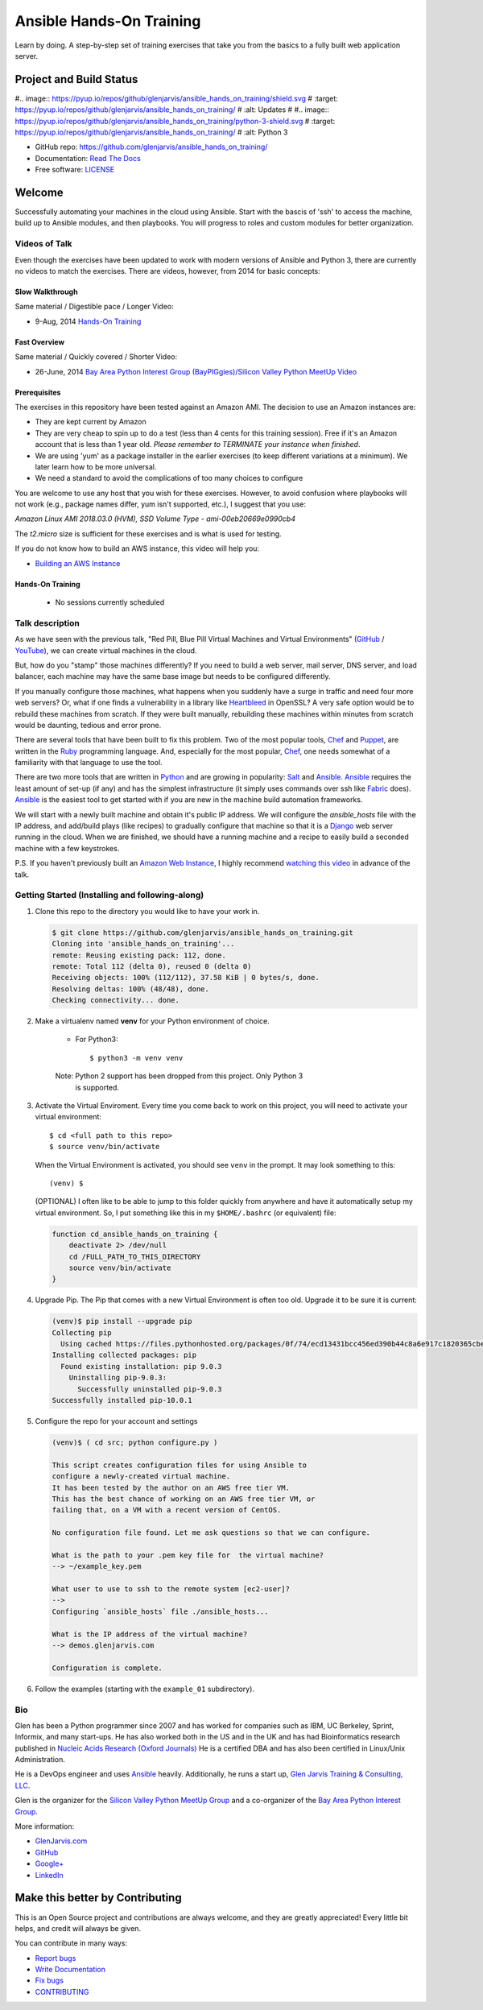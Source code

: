 =========================
Ansible Hands-On Training
=========================

Learn by doing. A step-by-step set of training exercises that take you from the
basics to a fully built web application server.

************************
Project and Build Status
************************

.. image:: https://travis-ci.org/glenjarvis/ansible_hands_on_training.svg?branch=master
     :target: https://travis-ci.org/glenjarvis/ansible_hands_on_training
     :alt: Travis tests

#.. image:: https://pyup.io/repos/github/glenjarvis/ansible_hands_on_training/shield.svg
#     :target: https://pyup.io/repos/github/glenjarvis/ansible_hands_on_training/
#     :alt: Updates
#
#.. image:: https://pyup.io/repos/github/glenjarvis/ansible_hands_on_training/python-3-shield.svg
#     :target: https://pyup.io/repos/github/glenjarvis/ansible_hands_on_training/
#     :alt: Python 3

.. image:: https://readthedocs.org/projects/ansible_hands_on_training/badge/?version=latest
     :target: http://ansible_hands_on_training.readthedocs.io/en/latest/?badge=latest
     :alt: Documentation Status


* GitHub repo: https://github.com/glenjarvis/ansible_hands_on_training/
* Documentation: `Read The Docs <https://ansible_hands_on_training.readthedocs.io/>`_
* Free software: `LICENSE <https://github.com/glenjarvis/ansible_hands_on_training/blob/master/LICENSE>`_


*******
Welcome
*******

Successfully automating your machines in the cloud using Ansible. Start with
the bascis of 'ssh' to access the machine, build up to Ansible modules, and
then playbooks. You will progress to roles and custom modules for better
organization.


Videos of Talk
--------------

Even though the exercises have been updated to work with modern versions of
Ansible and Python 3, there are currently no videos to match the exercises.
There are videos, however, from 2014 for basic concepts:

Slow Walkthrough
^^^^^^^^^^^^^^^^

Same material / Digestible pace / Longer Video:

* 9-Aug, 2014 `Hands-On Training
  <https://www.youtube.com/watch?v=w8fOEEMqpOw>`__


Fast Overview
^^^^^^^^^^^^^

Same material / Quickly covered / Shorter Video:

* 26-June, 2014 `Bay Area Python Interest Group (BayPIGgies)/Silicon Valley Python MeetUp Video <https://plus.google.com/hangouts/onair/watch?hid=hoaevent%2Fcf7vrv1f9q5e8bojpslfjjen8gk&ytl=ptzruazbRXY&hl=en>`_


Prerequisites
^^^^^^^^^^^^^

The exercises in this repository have been tested against an Amazon AMI. The
decision to use an Amazon instances are:

* They are kept current by Amazon

* They are very cheap to spin up to do a test (less than 4 cents for this
  training session). Free if it's an Amazon account that is less than 1 year
  old. *Please remember to TERMINATE your instance when finished*.

* We are using 'yum' as a package installer in the earlier exercises (to keep
  different variations at a minimum). We later learn how to be more universal.

* We need a standard to avoid the complications of too many choices to configure

You are welcome to use any host that you wish for these exercises. However, to
avoid confusion where playbooks will not work (e.g., package names differ, yum
isn't supported, etc.), I suggest that you use:

*Amazon Linux AMI 2018.03.0 (HVM), SSD Volume Type - ami-00eb20669e0990cb4*

The *t2.micro* size is sufficient for these exercises and is what is used for
testing.

If you do not know how to build an AWS instance, this video will help you:

* `Building an AWS Instance <https://www.youtube.com/watch?v=tmNgXQXkpWs>`_


Hands-On Training
^^^^^^^^^^^^^^^^^
  - No sessions currently scheduled


Talk description
----------------

As we have seen with the previous talk, "Red Pill, Blue Pill Virtual Machines
and Virtual Environments" (`GitHub
<https://github.com/glenjarvis/red-pill-blue-pill>`_ / `YouTube
<https://www.youtube.com/watch?v=xZb3cr1JrMg>`_), we can create virtual machines
in the cloud.

But, how do you "stamp" those machines differently? If you need to build a web
server, mail server, DNS server, and load balancer, each machine may have the
same base image but needs to be configured differently.

If you manually configure those machines, what happens when you suddenly have a
surge in traffic and need four more web servers? Or, what if one finds a
vulnerability in a library like `Heartbleed
<http://en.wikipedia.org/wiki/Heartbleed>`_ in OpenSSL? A very safe option would
be to rebuild these machines from scratch. If they were built manually,
rebuilding these machines within minutes from scratch would be daunting, tedious
and error prone.

There are several tools that have been built to fix this problem. Two of the
most popular tools, `Chef <http://www.getchef.com>`__ and `Puppet
<http://puppetlabs.com/puppet/what-is-puppet>`_, are written in the `Ruby
<https://www.ruby-lang.org/>`_ programming language. And, especially for the
most popular, `Chef <http://www.getchef.com>`_, one needs somewhat of a
familiarity with that language to use the tool.

There are two more tools that are written in `Python <https://www.python.org/>`_
and are growing in popularity: `Salt <http://www.saltstack.com/>`_ and `Ansible
<http://www.ansible.com/>`__.  `Ansible <http://www.ansible.com/>`__ requires
the least amount of set-up (if any) and has the simplest infrastructure (it
simply uses commands over ssh like `Fabric <http://www.fabfile.org/>`_ does).
`Ansible <http://www.ansible.com/>`__ is the easiest tool to get started with if
you are new in the machine build automation frameworks.

We will start with a newly built machine and obtain it's public IP address. We
will configure the `ansible_hosts` file with the IP address, and add/build plays
(like recipes) to gradually configure that machine so that it is a
`Django <https://www.djangoproject.com/>`_ web server running in the cloud. When
we are finished, we should have a running machine and a recipe to easily build a
seconded machine with a few keystrokes.

P.S. If you haven't previously built an `Amazon Web Instance
<http://aws.amazon.com/>`_, I highly recommend `watching this video
<https://www.youtube.com/watch?v=tmNgXQXkpWs>`_ in advance of the talk.


Getting Started (Installing and following-along)
------------------------------------------------


1. Clone this repo to the directory you would like to have your work in.

   .. code-block:: bash

       $ git clone https://github.com/glenjarvis/ansible_hands_on_training.git
       Cloning into 'ansible_hands_on_training'...
       remote: Reusing existing pack: 112, done.
       remote: Total 112 (delta 0), reused 0 (delta 0)
       Receiving objects: 100% (112/112), 37.58 KiB | 0 bytes/s, done.
       Resolving deltas: 100% (48/48), done.
       Checking connectivity... done.


2. Make a virtualenv named **venv** for your Python environment of choice.

    * For Python3::

        $ python3 -m venv venv

    Note:  Python 2 support has been dropped from this project. Only Python 3
           is supported.

3. Activate the Virtual Enviroment. Every time you come back to work on this
   project, you will need to activate your virtual environment::

       $ cd <full path to this repo>
       $ source venv/bin/activate

   When the Virtual Environment is activated, you should see ``venv`` in the
   prompt. It may look something  to this::

       (venv) $
   
   (OPTIONAL)
   I often like to be able to jump to this folder quickly from
   anywhere and have it automatically setup my virtual environment.
   So, I put something like this in my ``$HOME/.bashrc`` (or equivalent)
   file:

   .. code-block:: bash

       function cd_ansible_hands_on_training {
           deactivate 2> /dev/null
           cd /FULL_PATH_TO_THIS_DIRECTORY
           source venv/bin/activate
       }

4. Upgrade Pip. The Pip that comes with a new Virtual Environment is often too
   old. Upgrade it to be sure it is current:

   .. code-block:: bash

       (venv)$ pip install --upgrade pip
       Collecting pip
         Using cached https://files.pythonhosted.org/packages/0f/74/ecd13431bcc456ed390b44c8a6e917c1820365cbebcb6a8974d1cd045ab4/pip-10.0.1-py2.py3-none-any.whl
       Installing collected packages: pip
         Found existing installation: pip 9.0.3
           Uninstalling pip-9.0.3:
             Successfully uninstalled pip-9.0.3
       Successfully installed pip-10.0.1


5. Configure the repo for your account and settings

   .. code-block:: bash

       (venv)$ ( cd src; python configure.py )

       This script creates configuration files for using Ansible to
       configure a newly-created virtual machine.
       It has been tested by the author on an AWS free tier VM.
       This has the best chance of working on an AWS free tier VM, or
       failing that, on a VM with a recent version of CentOS.

       No configuration file found. Let me ask questions so that we can configure.

       What is the path to your .pem key file for  the virtual machine?
       --> ~/example_key.pem

       What user to use to ssh to the remote system [ec2-user]?
       -->
       Configuring `ansible_hosts` file ./ansible_hosts...

       What is the IP address of the virtual machine?
       --> demos.glenjarvis.com

       Configuration is complete.

6. Follow the examples (starting with the ``example_01`` subdirectory).


Bio
---

Glen has been a Python programmer since 2007 and has worked for
companies such as IBM, UC Berkeley, Sprint, Informix, and many start-ups.
He has also worked both in the US and in the UK and has had Bioinformatics
research published in `Nucleic Acids Research (Oxford
Journals) <http://www.ncbi.nlm.nih.gov/pmc/articles/PMC2896197/>`_ He is a
certified DBA and has also been certified in Linux/Unix Administration.

He is a DevOps engineer and uses `Ansible <http://www.ansible.com/home>`__
heavily.  Additionally, he runs a start up, `Glen Jarvis Training &
Consulting, LLC <http://glenjarvis.com/>`_.

Glen is the organizer for the `Silicon Valley Python MeetUp
Group <http://www.meetup.com/silicon-valley-python/>`_ and a co-organizer of the
`Bay Area Python Interest Group <http://baypiggies.net/>`_.

More information:

* `GlenJarvis.com <https://glenjarvis.com>`_

* `GitHub <https://github.com/glenjarvis/>`__

* `Google+ <https://plus.google.com/u/0/+GlenJarvis/posts>`_

* `LinkedIn <http://www.linkedin.com/in/glenjarvis>`_


********************************
Make this better by Contributing
********************************

This is an Open Source project and contributions are always welcome, and they
are greatly appreciated! Every little bit helps, and credit will always be
given.

You can contribute in many ways:

* `Report bugs <https://github.com/glenjarvis/ansible_hands_on_training/issues>`__
* `Write Documentation <https://ansible_hands_on_training.readthedocs.io/>`__
* `Fix bugs <https://github.com/glenjarvis/ansible_hands_on_training/issues>`__
* `CONTRIBUTING <https://github.com/glenjarvis/ansible_hands_on_training/blob/master/CONTRIBUTING.rst>`__
